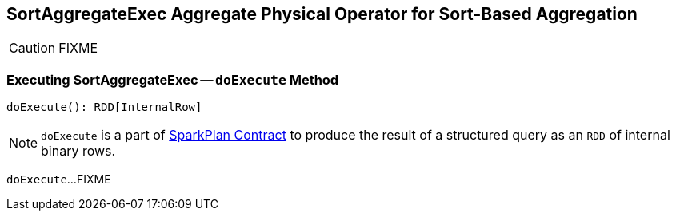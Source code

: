 == [[SortAggregateExec]] SortAggregateExec Aggregate Physical Operator for Sort-Based Aggregation

CAUTION: FIXME

=== [[doExecute]] Executing SortAggregateExec -- `doExecute` Method

[source, scala]
----
doExecute(): RDD[InternalRow]
----

NOTE: `doExecute` is a part of link:spark-sql-SparkPlan.adoc#doExecute[SparkPlan Contract] to produce the result of a structured query as an `RDD` of internal binary rows.

`doExecute`...FIXME
